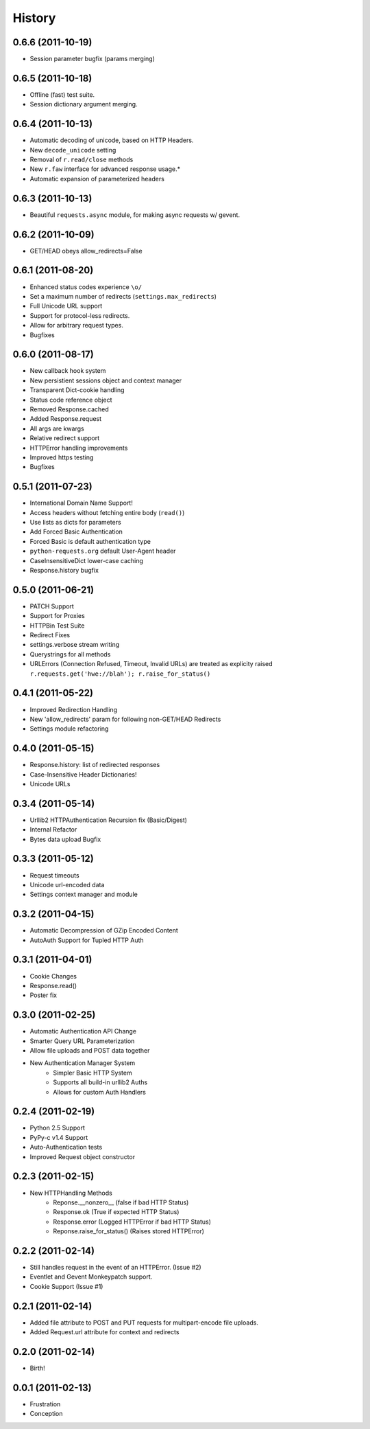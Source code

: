 History
-------

0.6.6 (2011-10-19)
++++++++++++++++++

* Session parameter bugfix (params merging)


0.6.5 (2011-10-18)
++++++++++++++++++

* Offline (fast) test suite.
* Session dictionary argument merging.


0.6.4 (2011-10-13)
++++++++++++++++++

* Automatic decoding of unicode, based on HTTP Headers.
* New ``decode_unicode`` setting
* Removal of ``r.read/close`` methods
* New ``r.faw`` interface for advanced response usage.*
* Automatic expansion of parameterized headers


0.6.3 (2011-10-13)
++++++++++++++++++

* Beautiful ``requests.async`` module, for making async requests w/ gevent.


0.6.2 (2011-10-09)
++++++++++++++++++

* GET/HEAD obeys allow_redirects=False


0.6.1 (2011-08-20)
++++++++++++++++++

* Enhanced status codes experience ``\o/``
* Set a maximum number of redirects (``settings.max_redirects``)
* Full Unicode URL support
* Support for protocol-less redirects.
* Allow for arbitrary request types.
* Bugfixes


0.6.0 (2011-08-17)
++++++++++++++++++

* New callback hook system
* New persistient sessions object and context manager
* Transparent Dict-cookie handling
* Status code reference object
* Removed Response.cached
* Added Response.request
* All args are kwargs
* Relative redirect support
* HTTPError handling improvements
* Improved https testing
* Bugfixes


0.5.1 (2011-07-23)
++++++++++++++++++

* International Domain Name Support!
* Access headers without fetching entire body (``read()``)
* Use lists as dicts for parameters
* Add Forced Basic Authentication
* Forced Basic is default authentication type
* ``python-requests.org`` default User-Agent header
* CaseInsensitiveDict lower-case caching
* Response.history bugfix


0.5.0 (2011-06-21)
++++++++++++++++++

* PATCH Support
* Support for Proxies
* HTTPBin Test Suite
* Redirect Fixes
* settings.verbose stream writing
* Querystrings for all methods
* URLErrors (Connection Refused, Timeout, Invalid URLs) are treated as explicity raised
  ``r.requests.get('hwe://blah'); r.raise_for_status()``


0.4.1 (2011-05-22)
++++++++++++++++++

* Improved Redirection Handling
* New 'allow_redirects' param for following non-GET/HEAD Redirects
* Settings module refactoring


0.4.0 (2011-05-15)
++++++++++++++++++

* Response.history: list of redirected responses
* Case-Insensitive Header Dictionaries!
* Unicode URLs


0.3.4 (2011-05-14)
++++++++++++++++++

* Urllib2 HTTPAuthentication Recursion fix (Basic/Digest)
* Internal Refactor
* Bytes data upload Bugfix



0.3.3 (2011-05-12)
++++++++++++++++++

* Request timeouts
* Unicode url-encoded data
* Settings context manager and module


0.3.2 (2011-04-15)
++++++++++++++++++

* Automatic Decompression of GZip Encoded Content
* AutoAuth Support for Tupled HTTP Auth


0.3.1 (2011-04-01)
++++++++++++++++++

* Cookie Changes
* Response.read()
* Poster fix


0.3.0 (2011-02-25)
++++++++++++++++++

* Automatic Authentication API Change
* Smarter Query URL Parameterization
* Allow file uploads and POST data together
* New Authentication Manager System
    - Simpler Basic HTTP System
    - Supports all build-in urllib2 Auths
    - Allows for custom Auth Handlers


0.2.4 (2011-02-19)
++++++++++++++++++

* Python 2.5 Support
* PyPy-c v1.4 Support
* Auto-Authentication tests
* Improved Request object constructor

0.2.3 (2011-02-15)
++++++++++++++++++

* New HTTPHandling Methods
    - Reponse.__nonzero__ (false if bad HTTP Status)
    - Response.ok (True if expected HTTP Status)
    - Response.error (Logged HTTPError if bad HTTP Status)
    - Reponse.raise_for_status() (Raises stored HTTPError)


0.2.2 (2011-02-14)
++++++++++++++++++

* Still handles request in the event of an HTTPError. (Issue #2)
* Eventlet and Gevent Monkeypatch support.
* Cookie Support (Issue #1)


0.2.1 (2011-02-14)
++++++++++++++++++

* Added file attribute to POST and PUT requests for multipart-encode file uploads.
* Added Request.url attribute for context and redirects


0.2.0 (2011-02-14)
++++++++++++++++++

* Birth!


0.0.1 (2011-02-13)
++++++++++++++++++

* Frustration
* Conception

